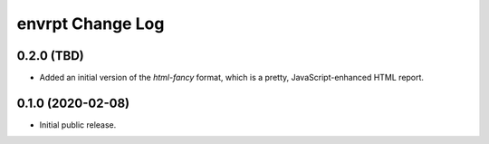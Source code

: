 *****************
envrpt Change Log
*****************


0.2.0 (TBD)
===========

* Added an initial version of the `html-fancy` format, which is a pretty,
  JavaScript-enhanced HTML report.


0.1.0 (2020-02-08)
==================

* Initial public release.

